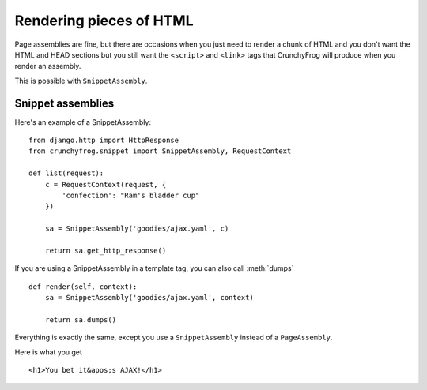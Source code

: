 ========================
Rendering pieces of HTML
========================

Page assemblies are fine, but there are occasions when you just need to render a
chunk of HTML and you don't want the HTML and HEAD sections but you still want
the ``<script>`` and ``<link>`` tags that CrunchyFrog will produce when you
render an assembly.

This is possible with ``SnippetAssembly``.

.. todo:: This really needs some updating, the section "Here is what you get" is
   completely wrong at this point.  And we need to update the usage.  Once for
   AJAX and one for template tags.  This is confusing we've found out at LB.

Snippet assemblies
------------------

Here's an example of a SnippetAssembly::

    from django.http import HttpResponse
    from crunchyfrog.snippet import SnippetAssembly, RequestContext

    def list(request):
        c = RequestContext(request, {
            'confection': "Ram's bladder cup"
        })

        sa = SnippetAssembly('goodies/ajax.yaml', c)

        return sa.get_http_response()

If you are using a SnippetAssembly in a template tag, you can also call
:meth:`dumps` ::

    def render(self, context):
        sa = SnippetAssembly('goodies/ajax.yaml', context)

        return sa.dumps()

Everything is exactly the same, except you use a ``SnippetAssembly`` instead of
a ``PageAssembly``.

Here is what you get ::

        <h1>You bet it&apos;s AJAX!</h1>
